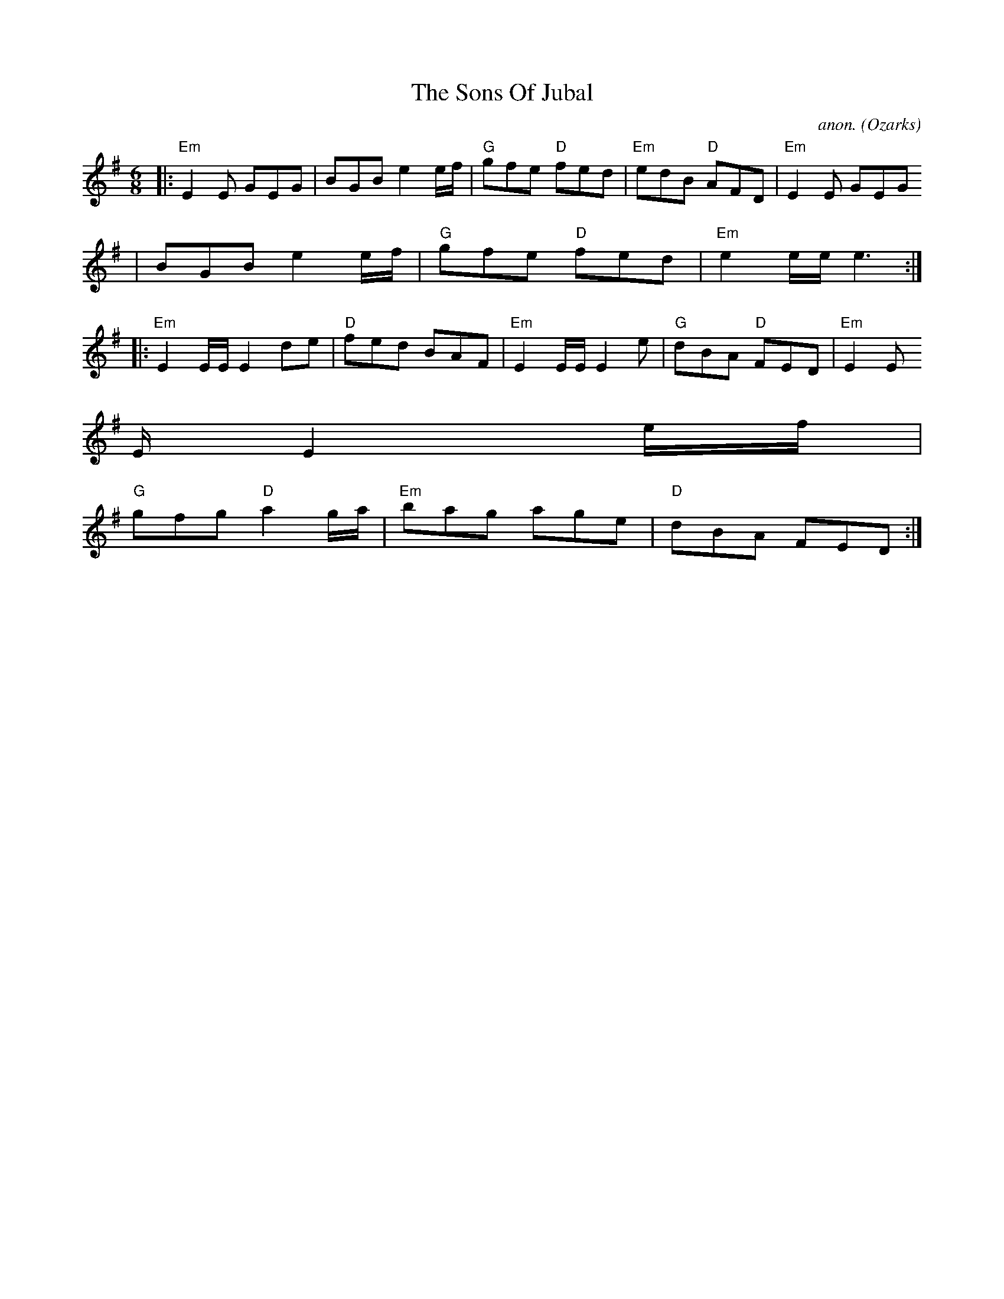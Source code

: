 X:1
T:Sons Of Jubal, The
M:6/8
L:1/8
C:anon.
R:Double jig
O:Ozarks
K:Em
|:"Em"E2 E GEG| BGB e2 e/f/| "G"gfe "D"fed| "Em"edB "D"AFD| "Em"E2 E GEG
|
BGB e2 e/f/| "G"gfe "D"fed| "Em"e2e/e/ e3:|
|: "Em"E2E/E/ E2 de| "D"fed BAF| "Em"E2E/E/ E2 e| "G"dBA "D"FED| "Em"E2E
/E/ E2 e/f/|
"G"gfg "D"a2 g/a/| "Em"bag age| "D"dBA FED:|
